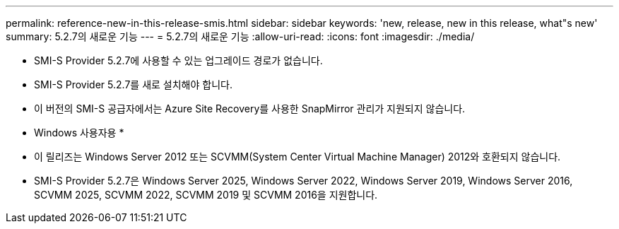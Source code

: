 ---
permalink: reference-new-in-this-release-smis.html 
sidebar: sidebar 
keywords: 'new, release, new in this release, what"s new' 
summary: 5.2.7의 새로운 기능 
---
= 5.2.7의 새로운 기능
:allow-uri-read: 
:icons: font
:imagesdir: ./media/


* SMI-S Provider 5.2.7에 사용할 수 있는 업그레이드 경로가 없습니다.
* SMI-S Provider 5.2.7를 새로 설치해야 합니다.
* 이 버전의 SMI-S 공급자에서는 Azure Site Recovery를 사용한 SnapMirror 관리가 지원되지 않습니다.


* Windows 사용자용 *

* 이 릴리즈는 Windows Server 2012 또는 SCVMM(System Center Virtual Machine Manager) 2012와 호환되지 않습니다.
* SMI-S Provider 5.2.7은 Windows Server 2025, Windows Server 2022, Windows Server 2019, Windows Server 2016, SCVMM 2025, SCVMM 2022, SCVMM 2019 및 SCVMM 2016을 지원합니다.

